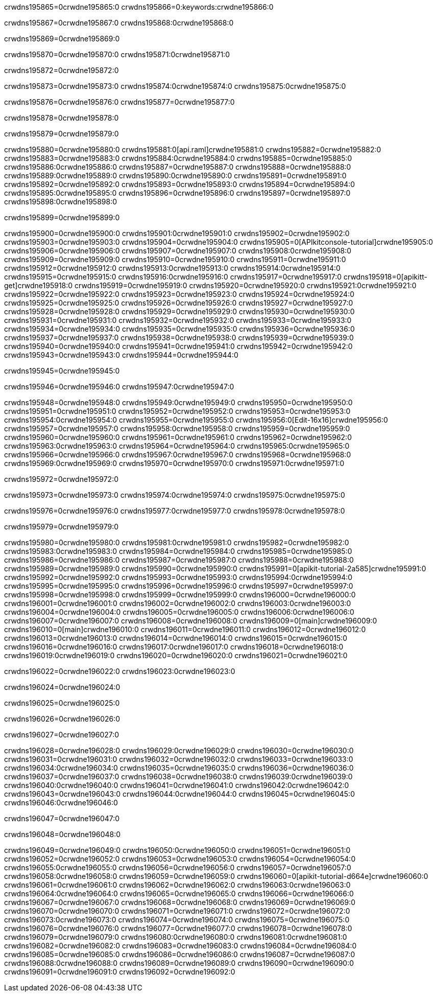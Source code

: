 crwdns195865=0crwdne195865:0
crwdns195866=0:keywords:crwdne195866:0

crwdns195867=0crwdne195867:0 crwdns195868:0crwdne195868:0

crwdns195869=0crwdne195869:0

crwdns195870=0crwdne195870:0 crwdns195871:0crwdne195871:0

crwdns195872=0crwdne195872:0

crwdns195873=0crwdne195873:0 crwdns195874:0crwdne195874:0 crwdns195875:0crwdne195875:0

crwdns195876=0crwdne195876:0
crwdns195877=0crwdne195877:0

crwdns195878=0crwdne195878:0

crwdns195879=0crwdne195879:0

crwdns195880=0crwdne195880:0 crwdns195881:0[api.raml]crwdne195881:0
crwdns195882=0crwdne195882:0
crwdns195883=0crwdne195883:0 crwdns195884:0crwdne195884:0
crwdns195885=0crwdne195885:0 crwdns195886:0crwdne195886:0
crwdns195887=0crwdne195887:0
crwdns195888=0crwdne195888:0 crwdns195889:0crwdne195889:0 crwdns195890:0crwdne195890:0
crwdns195891=0crwdne195891:0
crwdns195892=0crwdne195892:0
crwdns195893=0crwdne195893:0
crwdns195894=0crwdne195894:0 crwdns195895:0crwdne195895:0
crwdns195896=0crwdne195896:0
crwdns195897=0crwdne195897:0 crwdns195898:0crwdne195898:0

crwdns195899=0crwdne195899:0

crwdns195900=0crwdne195900:0 crwdns195901:0crwdne195901:0
crwdns195902=0crwdne195902:0
crwdns195903=0crwdne195903:0
crwdns195904=0crwdne195904:0
crwdns195905=0[APIkitconsole-tutorial]crwdne195905:0
crwdns195906=0crwdne195906:0
crwdns195907=0crwdne195907:0 crwdns195908:0crwdne195908:0
crwdns195909=0crwdne195909:0
crwdns195910=0crwdne195910:0
crwdns195911=0crwdne195911:0
crwdns195912=0crwdne195912:0 crwdns195913:0crwdne195913:0 crwdns195914:0crwdne195914:0
crwdns195915=0crwdne195915:0 crwdns195916:0crwdne195916:0
crwdns195917=0crwdne195917:0
crwdns195918=0[apikitt-get]crwdne195918:0
crwdns195919=0crwdne195919:0
crwdns195920=0crwdne195920:0 crwdns195921:0crwdne195921:0
crwdns195922=0crwdne195922:0
crwdns195923=0crwdne195923:0
crwdns195924=0crwdne195924:0
crwdns195925=0crwdne195925:0
crwdns195926=0crwdne195926:0
crwdns195927=0crwdne195927:0
crwdns195928=0crwdne195928:0
crwdns195929=0crwdne195929:0
crwdns195930=0crwdne195930:0
crwdns195931=0crwdne195931:0
crwdns195932=0crwdne195932:0
crwdns195933=0crwdne195933:0
crwdns195934=0crwdne195934:0
crwdns195935=0crwdne195935:0
crwdns195936=0crwdne195936:0
crwdns195937=0crwdne195937:0
crwdns195938=0crwdne195938:0
crwdns195939=0crwdne195939:0
crwdns195940=0crwdne195940:0
crwdns195941=0crwdne195941:0
crwdns195942=0crwdne195942:0
crwdns195943=0crwdne195943:0
crwdns195944=0crwdne195944:0

crwdns195945=0crwdne195945:0

crwdns195946=0crwdne195946:0 crwdns195947:0crwdne195947:0

crwdns195948=0crwdne195948:0 crwdns195949:0crwdne195949:0
crwdns195950=0crwdne195950:0
crwdns195951=0crwdne195951:0
crwdns195952=0crwdne195952:0
crwdns195953=0crwdne195953:0 crwdns195954:0crwdne195954:0
crwdns195955=0crwdne195955:0 crwdns195956:0[Edit-16x16]crwdne195956:0
crwdns195957=0crwdne195957:0 crwdns195958:0crwdne195958:0
crwdns195959=0crwdne195959:0
crwdns195960=0crwdne195960:0
crwdns195961=0crwdne195961:0
crwdns195962=0crwdne195962:0 crwdns195963:0crwdne195963:0
crwdns195964=0crwdne195964:0 crwdns195965:0crwdne195965:0
crwdns195966=0crwdne195966:0 crwdns195967:0crwdne195967:0
crwdns195968=0crwdne195968:0 crwdns195969:0crwdne195969:0
crwdns195970=0crwdne195970:0 crwdns195971:0crwdne195971:0

crwdns195972=0crwdne195972:0

crwdns195973=0crwdne195973:0 crwdns195974:0crwdne195974:0 crwdns195975:0crwdne195975:0

crwdns195976=0crwdne195976:0 crwdns195977:0crwdne195977:0 crwdns195978:0crwdne195978:0  

crwdns195979=0crwdne195979:0

crwdns195980=0crwdne195980:0 crwdns195981:0crwdne195981:0
crwdns195982=0crwdne195982:0 crwdns195983:0crwdne195983:0
crwdns195984=0crwdne195984:0
crwdns195985=0crwdne195985:0
crwdns195986=0crwdne195986:0
crwdns195987=0crwdne195987:0
crwdns195988=0crwdne195988:0
crwdns195989=0crwdne195989:0
crwdns195990=0crwdne195990:0
crwdns195991=0[apikit-tutorial-2a585]crwdne195991:0
crwdns195992=0crwdne195992:0
crwdns195993=0crwdne195993:0 crwdns195994:0crwdne195994:0
crwdns195995=0crwdne195995:0
crwdns195996=0crwdne195996:0
crwdns195997=0crwdne195997:0
crwdns195998=0crwdne195998:0
crwdns195999=0crwdne195999:0
crwdns196000=0crwdne196000:0
crwdns196001=0crwdne196001:0
crwdns196002=0crwdne196002:0 crwdns196003:0crwdne196003:0
crwdns196004=0crwdne196004:0
crwdns196005=0crwdne196005:0 crwdns196006:0crwdne196006:0
crwdns196007=0crwdne196007:0
crwdns196008=0crwdne196008:0
crwdns196009=0[main]crwdne196009:0
crwdns196010=0[main]crwdne196010:0
crwdns196011=0crwdne196011:0
crwdns196012=0crwdne196012:0
crwdns196013=0crwdne196013:0
crwdns196014=0crwdne196014:0
crwdns196015=0crwdne196015:0
crwdns196016=0crwdne196016:0 crwdns196017:0crwdne196017:0
crwdns196018=0crwdne196018:0 crwdns196019:0crwdne196019:0
crwdns196020=0crwdne196020:0
crwdns196021=0crwdne196021:0

crwdns196022=0crwdne196022:0 crwdns196023:0crwdne196023:0

crwdns196024=0crwdne196024:0

crwdns196025=0crwdne196025:0

crwdns196026=0crwdne196026:0

crwdns196027=0crwdne196027:0

crwdns196028=0crwdne196028:0 crwdns196029:0crwdne196029:0
crwdns196030=0crwdne196030:0
crwdns196031=0crwdne196031:0
crwdns196032=0crwdne196032:0
crwdns196033=0crwdne196033:0 crwdns196034:0crwdne196034:0
crwdns196035=0crwdne196035:0
crwdns196036=0crwdne196036:0
crwdns196037=0crwdne196037:0
crwdns196038=0crwdne196038:0 crwdns196039:0crwdne196039:0 crwdns196040:0crwdne196040:0
crwdns196041=0crwdne196041:0 crwdns196042:0crwdne196042:0
crwdns196043=0crwdne196043:0  crwdns196044:0crwdne196044:0
crwdns196045=0crwdne196045:0 crwdns196046:0crwdne196046:0

crwdns196047=0crwdne196047:0

crwdns196048=0crwdne196048:0

crwdns196049=0crwdne196049:0 crwdns196050:0crwdne196050:0
crwdns196051=0crwdne196051:0
crwdns196052=0crwdne196052:0
crwdns196053=0crwdne196053:0
crwdns196054=0crwdne196054:0 crwdns196055:0crwdne196055:0
crwdns196056=0crwdne196056:0
crwdns196057=0crwdne196057:0 crwdns196058:0crwdne196058:0
crwdns196059=0crwdne196059:0
crwdns196060=0[apikit-tutorial-d664e]crwdne196060:0
crwdns196061=0crwdne196061:0
crwdns196062=0crwdne196062:0 crwdns196063:0crwdne196063:0 crwdns196064:0crwdne196064:0
crwdns196065=0crwdne196065:0
crwdns196066=0crwdne196066:0
crwdns196067=0crwdne196067:0
crwdns196068=0crwdne196068:0
crwdns196069=0crwdne196069:0
crwdns196070=0crwdne196070:0
crwdns196071=0crwdne196071:0
crwdns196072=0crwdne196072:0 crwdns196073:0crwdne196073:0
crwdns196074=0crwdne196074:0
crwdns196075=0crwdne196075:0
crwdns196076=0crwdne196076:0
crwdns196077=0crwdne196077:0
crwdns196078=0crwdne196078:0
crwdns196079=0crwdne196079:0 crwdns196080:0crwdne196080:0 crwdns196081:0crwdne196081:0
crwdns196082=0crwdne196082:0
crwdns196083=0crwdne196083:0
crwdns196084=0crwdne196084:0
crwdns196085=0crwdne196085:0
crwdns196086=0crwdne196086:0
crwdns196087=0crwdne196087:0 crwdns196088:0crwdne196088:0
crwdns196089=0crwdne196089:0
crwdns196090=0crwdne196090:0
crwdns196091=0crwdne196091:0
crwdns196092=0crwdne196092:0